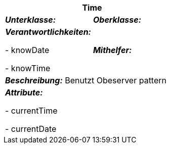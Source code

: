 [options="header"]
|===
2+|*Time*
|*_Unterklasse:_* 
|*_Oberklasse:_*      

|*_Verantwortlichkeiten:_* 

- knowDate

- knowTime

|*_Mithelfer:_*

2+|*_Beschreibung:_*
Benutzt Obeserver pattern

2+|*_Attribute:_*

- currentTime

- currentDate

|===
